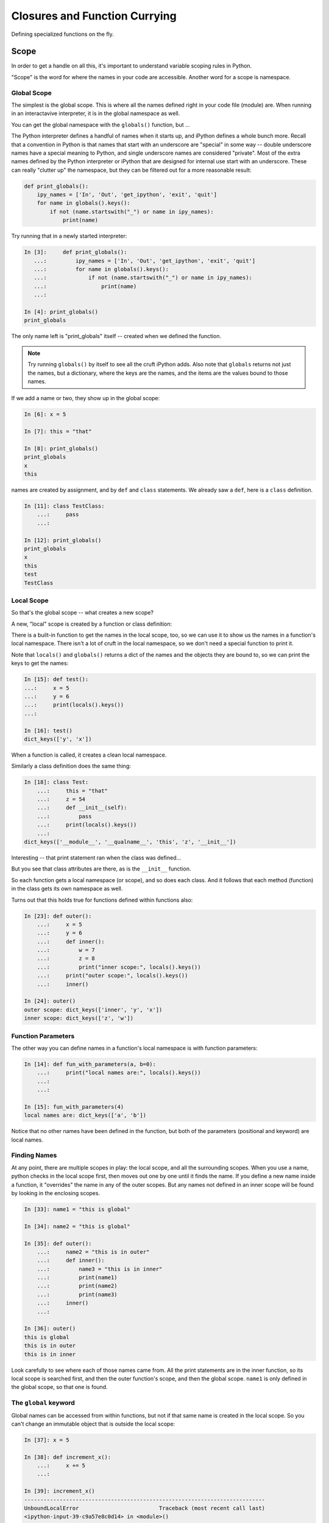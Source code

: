 .. _closures:

##############################
Closures and Function Currying
##############################

Defining specialized functions on the fly.


Scope
=====

In order to get a handle on all this, it's important to understand variable scoping rules in Python.

"Scope" is the word for where the names in your code are accessible. Another word for a scope is namespace.

Global Scope
------------

The simplest is the global scope. This is where all the names defined right in your code file (module) are. When running in an interactavive interpreter,  it is in the global namespace as well.

You can get the global namespace with the ``globals()`` function, but ...

The Python interpreter defines a handful of names when it starts up, and iPython defines a whole bunch more.
Recall that a convention in Python is that names that start with an underscore are "special" in some way -- double underscore names have a special meaning to Python, and single underscore names are considered "private".
Most of the extra names defined by the Python interpreter or iPython that are designed for internal use start with an underscore. These can really "clutter up" the namespace, but they can be filtered out for a more reasonable result:

.. code-block:: python

    def print_globals():
        ipy_names = ['In', 'Out', 'get_ipython', 'exit', 'quit']
        for name in globals().keys():
            if not (name.startswith("_") or name in ipy_names):
                print(name)

Try running that in a newly started interpreter:

.. code-block:: ipython

    In [3]:     def print_globals():
       ...:         ipy_names = ['In', 'Out', 'get_ipython', 'exit', 'quit']
       ...:         for name in globals().keys():
       ...:             if not (name.startswith("_") or name in ipy_names):
       ...:                 print(name)
       ...:

    In [4]: print_globals()
    print_globals

The only name left is "print_globals" itself -- created when we defined the function.

.. note:: Try running ``globals()`` by itself to see all the cruft iPython adds. Also note that ``globals`` returns not just the names, but a dictionary, where the keys are the names, and the items are the values bound to those names.

If we add a name or two, they show up in the global scope:

.. code-block:: ipython

    In [6]: x = 5

    In [7]: this = "that"

    In [8]: print_globals()
    print_globals
    x
    this

names are created by assignment, and by ``def`` and ``class`` statements. We already saw a ``def``, here is a ``class`` definition.

.. code-block:: ipython

    In [11]: class TestClass:
        ...:     pass
        ...:

    In [12]: print_globals()
    print_globals
    x
    this
    test
    TestClass

Local Scope
-----------

So that's the global scope -- what creates a new scope?

A new, "local" scope is created by a function or class definition:

There is a built-in function to get the names in the local scope, too, so we can use it to show us the names in a function's local namespace. There isn't a lot of cruft in the local namespace, so we don't need a special function to print it.

Note that ``locals()`` and ``globals()`` returns a dict of the names and the objects they are bound to, so we can print the keys to get the names:

.. code-block:: ipython

    In [15]: def test():
    ...:     x = 5
    ...:     y = 6
    ...:     print(locals().keys())
    ...:

    In [16]: test()
    dict_keys(['y', 'x'])

When a function is called, it creates a clean local namespace.

Similarly a class definition does the same thing:

.. code-block:: ipython

    In [18]: class Test:
        ...:     this = "that"
        ...:     z = 54
        ...:     def __init__(self):
        ...:         pass
        ...:     print(locals().keys())
        ...:
    dict_keys(['__module__', '__qualname__', 'this', 'z', '__init__'])

Interesting -- that print statement ran when the class was defined...

But you see that class attributes are there, as is the ``__init__`` function.

So each function gets a local namespace (or scope), and so does each class. And it follows that each method (function) in the class gets its own namespace as well.

Turns out that this holds true for functions defined within functions also:

.. code-block:: ipython

    In [23]: def outer():
        ...:     x = 5
        ...:     y = 6
        ...:     def inner():
        ...:         w = 7
        ...:         z = 8
        ...:         print("inner scope:", locals().keys())
        ...:     print("outer scope:", locals().keys())
        ...:     inner()

    In [24]: outer()
    outer scope: dict_keys(['inner', 'y', 'x'])
    inner scope: dict_keys(['z', 'w'])

Function Parameters
-------------------

The other way you can define names in a function's local namespace is with function parameters:


.. code-block:: ipython

    In [14]: def fun_with_parameters(a, b=0):
        ...:     print("local names are:", locals().keys())
        ...:
        ...:

    In [15]: fun_with_parameters(4)
    local names are: dict_keys(['a', 'b'])

Notice that no other names have been defined in the function, but both of the parameters (positional and keyword) are local names.


Finding Names
-------------

At any point, there are multiple scopes in play: the local scope, and all the surrounding scopes.
When you use a name, python checks in the local scope first, then moves out one by one until it finds the name.
If you define a new name inside a function, it "overrides" the name in any of the outer scopes.
But any names not defined in an inner scope will be found by looking in the enclosing scopes.

.. code-block:: ipython

    In [33]: name1 = "this is global"

    In [34]: name2 = "this is global"

    In [35]: def outer():
        ...:     name2 = "this is in outer"
        ...:     def inner():
        ...:         name3 = "this is in inner"
        ...:         print(name1)
        ...:         print(name2)
        ...:         print(name3)
        ...:     inner()
        ...:

    In [36]: outer()
    this is global
    this is in outer
    this is in inner

Look carefully to see where each of those names came from. All the print statements are in the inner function, so its local scope is searched first, and then the outer function's scope, and then the global scope. ``name1`` is only defined in the global scope, so that one is found.

The ``global`` keyword
----------------------

Global names can be accessed from within functions, but not if that same name is created in the local scope. So you can't change an immutable object that is outside the local scope:

.. code-block:: ipython

    In [37]: x = 5

    In [38]: def increment_x():
        ...:     x += 5
        ...:

    In [39]: increment_x()
    ---------------------------------------------------------------------------
    UnboundLocalError                         Traceback (most recent call last)
    <ipython-input-39-c9a57e8c0d14> in <module>()
    ----> 1 increment_x()

    <ipython-input-38-dc4f30fe2ac4> in increment_x()
          1 def increment_x():
    ----> 2     x += 5
          3

    UnboundLocalError: local variable 'x' referenced before assignment

The problem here is that ``x += 5`` is the same as ``x = x + 5``, so it is creating a local name, but it can't be incremented, because it hasn't had a value set yet.

The ``global`` keyword tells python that you want to use the global name, rather than create a new, local name:

.. code-block:: ipython

    In [40]: def increment_x():
        ...:     global x
        ...:     x += 5
        ...:
        ...:

    In [41]: increment_x()

    In [42]: x
    Out[42]: 10

**NOTE:** The use of ``global`` is frowned upon -- having global variables manipulated in arbitrary other scopes makes for buggy, hard to maintain code!

``nonlocal`` keyword
--------------------

The other limitation with ``global`` is that there is only one global namespace, so what if you are in a nested scope, and want to get at the value outside the current scope, but not all the way up at the global scope:

.. code-block:: ipython

    In [1]: x = 5

    In [2]: def outer():
       ...:     x = 10
       ...:     def inner():
       ...:         x += 5
       ...:     inner()
       ...:     print("x in outer is:", x)

That's not going to work as the inner x hasn't been initialized:

``UnboundLocalError: local variable 'x' referenced before assignment``

But if we use ``global``, we'll get the global ``x``:

.. code-block:: ipython

    In [4]: def outer():
       ...:     x = 10
       ...:     def inner():
       ...:         global x
       ...:         x += 5
       ...:     inner()
       ...:     print("x in outer is:", x)
       ...:

    In [5]: x
    Out[5]: 5

    In [6]: outer()
    x in outer is: 10

    In [7]: x
    Out[7]: 10

    In [8]: outer()
    x in outer is: 10

    In [9]: x
    Out[9]: 15

This indicates that the global ``x`` is getting changed, but not the one in the ``outer`` scope.

This is enough of a limitation that Python 3 added a new keyword: ``nonlocal``. What it means is that the name should be looked for outside the local scope, but only as far as you need to go to find it:

.. code-block:: ipython

    In [10]: def outer():
        ...:     x = 10
        ...:     def inner():
        ...:         nonlocal x
        ...:         x += 5
        ...:     inner()
        ...:     print("x in outer is:", x)
        ...:

    In [11]: outer()
    x in outer is: 15

So the ``x`` in the ``outer`` function scope is the one being changed.

While using ``global`` is discouraged, ``nonlocal`` is safer -- as long as it is referring to a name in a scope that is closely defined like the above example. In fact, ``nonlocal`` will not go all the way up to the global scope to find a name:

.. code-block:: ipython

    In [15]: def outer():
        ...:     def inner():
        ...:         nonlocal x
        ...:         x += 5
        ...:     inner()
        ...:     print("x in outer is:", x)
        ...:
      File "<ipython-input-15-fc6f8de72dfc>", line 3
        nonlocal x
        ^
    SyntaxError: no binding for nonlocal 'x' found

But it will go up multiple levels in nested scopes:

.. code-block:: ipython

    In [16]: def outer():
        ...:     x = 10
        ...:     def inner():
        ...:         def inner2():
        ...:             nonlocal x
        ...:             x += 10
        ...:         inner2()
        ...:     inner()
        ...:     print("x in outer is:", x)
        ...:

    In [17]: outer()
    x in outer is: 20

Closures
========

Now that we have a good handle on namespace scope, we can get to see why this is all really useful.

"Closures" is a cool CS term for what is really just defining functions on the fly with some saved state. You can find a "proper" definition here:

`Closures on Wikipedia <https://en.wikipedia.org/wiki/Closure_(computer_programming)>`_

But I have trouble following that, so we'll look at real world examples to get the idea -- it's actually pretty logical, once you have idea about how scope works in Python.


Functions Within Functions
--------------------------

We've been defining functions within functions to explore namespace scope.  But functions are "first class objects" in python, so we can not only define them and call them, but we can assign names to them and pass them around like any other object.

So after we define a function within a function, we can actually return that function as an object:

.. code-block:: python

    def counter(start_at=0):
        count = start_at
        def incr():
            nonlocal count
            count += 1
            return count
        return incr

This looks a lot like the previous examples, but we are returning the function that was defined inside the function. Which means is can be used elsewhere.

What's going on here?
.....................

We have passed the ``start_at`` value into the ``counter`` function.

We have stored it in ``counter``'s scope as a local variable: ``count``

Then we defined a function, ``incr`` that adds one to the value of count, and returns that value.

Note that we declared ``count`` to be nonlocal in ``incr``'s scope, so that it would be the same ``count`` that's in counter's scope.

What type of object do you get when you call ``counter()``?

.. code-block:: ipython

    In [37]: c = counter(start_at=5)

    In [38]: type(c)
    Out[38]: function

So we get a function back -- makes sense. The ``def`` defines a function, and that function is what's getting returned.

Being a function, we can, of course, call it:

.. code-block:: ipython

    In [39]: c()
    Out[39]: 6

    In [40]: c()
    Out[40]: 7

Each time is it called, it increments the value by one -- as you'd expect.

But what happens if we call ``counter()`` multiple times?

.. code-block:: ipython

    In [41]: c1 = counter(5)

    In [42]: c2 = counter(10)

    In [43]: c1()
    Out[43]: 6

    In [44]: c2()
    Out[44]: 11

So each time ``counter()`` is called, a new ``incr`` function is created. Along with the new function, a new namespace is created that holds the ``count`` name. So the new ``incr`` function is holding a reference to that new ``count`` name.

This is what makes it a "closure" -- it carries with it the scope in which it was created (or enclosed - I guess that's where the word closure comes from).

The returned ``incr`` function is a "curried" function -- a function with some parameters pre-specified.

Let's experiment a bit more with these ideas:

:download:`play_with_scope.py <../examples/closures_currying/play_with_scope.py>`

Currying
========

"Currying" is a special case of closures:

`Currying on Wikipedia <https://en.wikipedia.org/wiki/Currying>`_

The idea behind currying is that you may have a function with a number of parameters, and you want to make a specialized version of that function with a couple of parameters pre-set.


Real world Example
------------------

I was writing some code to compute the concentration of a contaminant in a river, as it was reduced by exponential decay, defined by a half-life:

https://en.wikipedia.org/wiki/Half-life

So I wanted a function that would compute how much the concentration would reduce as a function of time -- that is:

.. code-block:: python

    def scale(time):
        return scale_factor

The trick is, how much the concentration would be reduced depends on both time and the half life. And for a given material, and given flow conditions in the river, that half life is pre-determined.  Once you know the half-life, the scale is given by:

.. code-block:: python

  scale = 0.5 ** (time / (half_life))

So to compute the scale, I could pass that half-life in each time I called the function:

.. code-block:: python

    def scale(time, half_life):
        return 0.5 ** (time / (half_life))

But this is a bit klunky -- I need to keep passing that ``half_life`` around, even though it isn't changing. And there are places, like ``map`` that require a function that takes only one argument!

What if I could create a function, on the fly, that had a particular half-life "baked in"?

*Enter Currying* -- Currying is a technique where you reduce the number of parameters that function takes, creating a specialized function with one or more of the original parameters set to a particular value. Here is that technique, applied to the half-life decay problem:

.. code-block:: python

    def get_scale_fun(half_life):
        def half_life_fun(time):
            return 0.5 ** (time / half_life)
        return half_life_fun

**NOTE:** This is simple enough to use a lambda for a bit more compact code:

.. code-block:: python

    def get_scale_fun(half_life):
        return lambda time: 0.5 ** (time / half_life)

Using the Curried Function
..........................

Create a scale function with a half-life of one hour:

.. code-block:: ipython

    In [8]: scale = get_scale_fun(1)

    In [9]: [scale(t) for t in range(7)]
    Out[9]: [1.0, 0.5, 0.25, 0.125, 0.0625, 0.03125, 0.015625]

The value is reduced by half every hour.

Now create one with a half life of 2 hours:

.. code-block:: ipython

    In [10]: scale = get_scale_fun(2)

    In [11]: [scale(t) for t in range(7)]
    Out[11]:
    [1.0,
     0.7071067811865476,
     0.5,
     0.3535533905932738,
     0.25,
     0.1767766952966369,
     0.125]

And the value is reduced by half every two hours...

And it can be used with ``map``, too:

.. code-block:: ipython

    In [13]: list(map(scale, range(7)))
    Out[13]:
    [1.0,
     0.7071067811865476,
     0.5,
     0.3535533905932738,
     0.25,
     0.1767766952966369,
     0.125]


``functools.partial``
---------------------

The ``functools`` module in the standard library provides utilities for working with functions:

https://docs.python.org/3.5/library/functools.html

Creating a curried function turns out to be common enough that the ``functools.partial`` function provides an optimized way to do it:

What ``functools.partial`` does is:

 * Makes a new version of a function with one or more arguments already filled in.
 * The new version of a function documents itself.

Example:

.. code-block:: python

    def power(base, exponent):
        """returns based raised to the give exponent"""
        return base ** exponent

Simple enough. but what if we wanted a specialized ``square`` and ``cube`` function?

We can use ``functools.partial`` to *partially* evaluate the function, giving us a specialized version:

.. code-block:: python

    square = partial(power, exponent=2)
    cube = partial(power, exponent=3)











